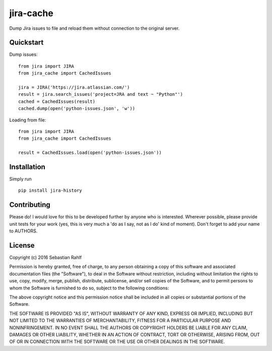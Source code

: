 ==========
jira-cache
==========

Dump Jira issues to file and reload them without connection to the original server.

Quickstart
----------

Dump issues::

    from jira import JIRA
    from jira_cache import CachedIssues

    jira = JIRA('https://jira.atlassian.com/')
    result = jira.search_issues('project=JRA and text ~ "Python"')
    cached = CachedIssues(result)
    cached.dump(open('python-issues.json', 'w'))

Loading from file::

    from jira import JIRA
    from jira_cache import CachedIssues

    result = CachedIssues.load(open('python-issues.json'))

Installation
------------

Simply run ::

    pip install jira-history

Contributing
------------

Please do! I would love for this to be developed further by anyone who is interested. Wherever possible, please
provide unit tests for your work (yes, this is very much a 'do as I say, not as I do' kind of moment).
Don't forget to add your name to AUTHORS.

License
-------

Copyright (c) 2016 Sebastian Rahlf

Permission is hereby granted, free of charge, to any person obtaining a copy
of this software and associated documentation files (the "Software"), to deal
in the Software without restriction, including without limitation the rights
to use, copy, modify, merge, publish, distribute, sublicense, and/or sell
copies of the Software, and to permit persons to whom the Software is
furnished to do so, subject to the following conditions:

The above copyright notice and this permission notice shall be included in all
copies or substantial portions of the Software.

THE SOFTWARE IS PROVIDED "AS IS", WITHOUT WARRANTY OF ANY KIND, EXPRESS OR
IMPLIED, INCLUDING BUT NOT LIMITED TO THE WARRANTIES OF MERCHANTABILITY,
FITNESS FOR A PARTICULAR PURPOSE AND NONINFRINGEMENT. IN NO EVENT SHALL THE
AUTHORS OR COPYRIGHT HOLDERS BE LIABLE FOR ANY CLAIM, DAMAGES OR OTHER
LIABILITY, WHETHER IN AN ACTION OF CONTRACT, TORT OR OTHERWISE, ARISING FROM,
OUT OF OR IN CONNECTION WITH THE SOFTWARE OR THE USE OR OTHER DEALINGS IN THE
SOFTWARE.